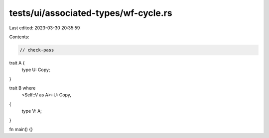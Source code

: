 tests/ui/associated-types/wf-cycle.rs
=====================================

Last edited: 2023-03-30 20:35:59

Contents:

.. code-block:: rs

    // check-pass

trait A {
    type U: Copy;
}

trait B where
    <Self::V as A>::U: Copy,
{
    type V: A;
}

fn main() {}


